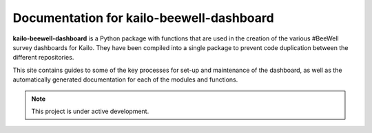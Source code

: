 Documentation for kailo-beewell-dashboard
=========================================

**kailo-beewell-dashboard** is a Python package with functions that are used in
the creation of the various #BeeWell survey dashboards for Kailo. They have
been compiled into a single package to prevent code duplication between the
different repositories.

This site contains guides to some of the key processes for set-up and
maintenance of the dashboard, as well as the automatically generated
documentation for each of the modules and functions.

.. note::

   This project is under active development.
